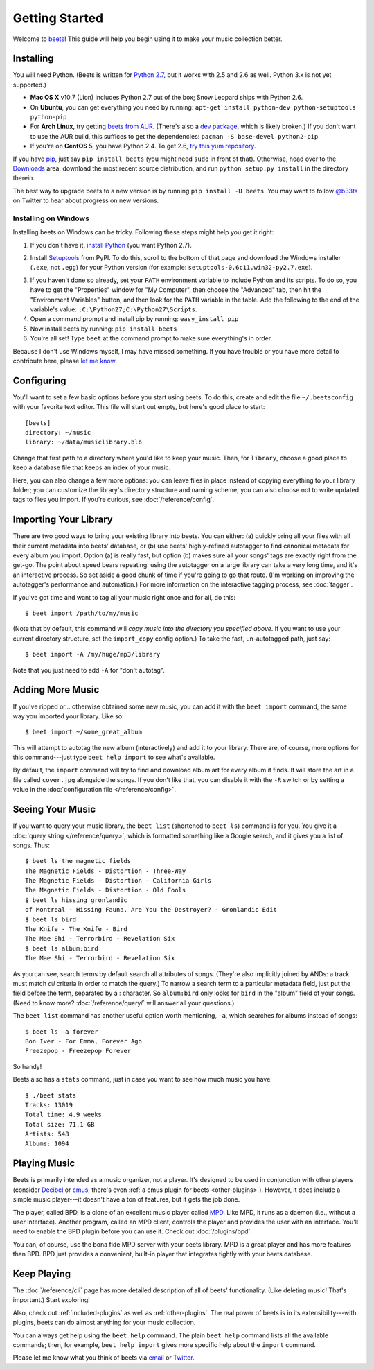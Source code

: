 Getting Started
===============

Welcome to `beets`_! This guide will help you begin using it to make your music
collection better.

.. _beets: http://beets.radbox.org/

Installing
----------

You will need Python. (Beets is written for `Python 2.7`_, but it works with
2.5 and 2.6 as well. Python 3.x is not yet supported.)

.. _Python 2.7: http://www.python.org/download/releases/2.7.1/

* **Mac OS X** v10.7 (Lion) includes Python 2.7 out of the box; Snow Leopard
  ships with Python 2.6.

* On **Ubuntu**, you can get everything you need by running:
  ``apt-get install python-dev python-setuptools python-pip``

* For **Arch Linux**, try getting `beets from AUR`_. (There's also a `dev
  package`_, which is likely broken.) If you don't want to use the AUR build,
  this suffices to get the dependencies: ``pacman -S base-devel python2-pip``

* If you're on **CentOS** 5, you have Python 2.4. To get 2.6,
  `try this yum repository`_.

.. _try this yum repository:
    http://chrislea.com/2009/09/09/easy-python-2-6-django-on-centos-5/
.. _beets from AUR: http://aur.archlinux.org/packages.php?ID=39577
.. _dev package: http://aur.archlinux.org/packages.php?ID=48617


If you have `pip`_, just say ``pip install beets`` (you might need ``sudo`` in
front of that). Otherwise, head over to the `Downloads`_ area, download the most
recent source distribution, and run ``python setup.py install`` in the directory
therein.

.. _pip: http://pip.openplans.org/
.. _Downloads: http://code.google.com/p/beets/downloads/list

The best way to upgrade beets to a new version is by running ``pip install -U
beets``. You may want to follow `@b33ts`_ on Twitter to hear about progress on
new versions.

.. _@b33ts: http://twitter.com/b33ts

Installing on Windows
^^^^^^^^^^^^^^^^^^^^^

Installing beets on Windows can be tricky. Following these steps might help you
get it right:

1. If you don't have it, `install Python`_ (you want Python 2.7).

.. _install Python: http://python.org/download/

2. Install `Setuptools`_ from PyPI. To do this, scroll to the bottom of that
   page and download the Windows installer (``.exe``, not ``.egg``) for your
   Python version (for example: ``setuptools-0.6c11.win32-py2.7.exe``).

.. _Setuptools: http://pypi.python.org/pypi/setuptools

3. If you haven't done so already, set your ``PATH`` environment variable to
   include Python and its scripts. To do so, you have to get the "Properties"
   window for "My Computer", then choose the "Advanced" tab, then hit the
   "Environment Variables" button, and then look for the ``PATH`` variable in
   the table. Add the following to the end of the variable's value:
   ``;C:\Python27;C:\Python27\Scripts``.

4. Open a command prompt and install pip by running: ``easy_install pip``

5. Now install beets by running: ``pip install beets``

6. You're all set! Type ``beet`` at the command prompt to make sure everything's
   in order.

Because I don't use Windows myself, I may have missed something. If you have
trouble or you have more detail to contribute here, please `let me know`_.

.. _let me know: mailto:adrian@radbox.org

Configuring
-----------

You'll want to set a few basic options before you start using beets. To do this,
create and edit the file ``~/.beetsconfig`` with your favorite text editor. This
file will start out empty, but here's good place to start::

    [beets]
    directory: ~/music
    library: ~/data/musiclibrary.blb

Change that first path to a directory where you'd like to keep your music. Then,
for ``library``, choose a good place to keep a database file that keeps an index
of your music.

Here, you can also change a few more options: you can leave files in place
instead of copying everything to your library folder; you can customize the
library's directory structure and naming scheme; you can also choose not to
write updated tags to files you import. If you're curious,
see :doc:`/reference/config`.

Importing Your Library
----------------------

There are two good ways to bring your existing library into beets. You can
either: (a) quickly bring all your files with all their current metadata into
beets' database, or (b) use beets' highly-refined autotagger to find canonical
metadata for every album you import. Option (a) is really fast, but option (b)
makes sure all your songs' tags are exactly right from the get-go. The point
about speed bears repeating: using the autotagger on a large library can take a
very long time, and it's an interactive process. So set aside a good chunk of
time if you're going to go that route. (I'm working on improving the
autotagger's performance and automation.) For more information on the
interactive tagging process, see :doc:`tagger`.

If you've got time and want to tag all your music right once and for all, do
this::

    $ beet import /path/to/my/music

(Note that by default, this command will *copy music into the directory you
specified above*. If you want to use your current directory structure, set the
``import_copy`` config option.) To take the fast,
un-autotagged path, just say::

    $ beet import -A /my/huge/mp3/library

Note that you just need to add ``-A`` for "don't autotag".

Adding More Music
-----------------

If you've ripped or... otherwise obtained some new music, you can add it with
the ``beet import`` command, the same way you imported your library. Like so::

    $ beet import ~/some_great_album

This will attempt to autotag the new album (interactively) and add it to your
library. There are, of course, more options for this command---just type ``beet
help import`` to see what's available.

By default, the ``import`` command will try to find and download album art for
every album it finds. It will store the art in a file called ``cover.jpg``
alongside the songs. If you don't like that, you can disable it with the ``-R``
switch or by setting a value in the :doc:`configuration file
</reference/config>`.

Seeing Your Music
-----------------

If you want to query your music library, the ``beet list`` (shortened to ``beet
ls``) command is for you. You give it a :doc:`query string </reference/query>`,
which is formatted something like a Google search, and it gives you a list of
songs.  Thus::

    $ beet ls the magnetic fields
    The Magnetic Fields - Distortion - Three-Way
    The Magnetic Fields - Distortion - California Girls
    The Magnetic Fields - Distortion - Old Fools
    $ beet ls hissing gronlandic
    of Montreal - Hissing Fauna, Are You the Destroyer? - Gronlandic Edit
    $ beet ls bird
    The Knife - The Knife - Bird
    The Mae Shi - Terrorbird - Revelation Six
    $ beet ls album:bird
    The Mae Shi - Terrorbird - Revelation Six

As you can see, search terms by default search all attributes of songs. (They're
also implicitly joined by ANDs: a track must match *all* criteria in order to
match the query.) To narrow a search term to a particular metadata field, just
put the field before the term, separated by a : character. So ``album:bird``
only looks for ``bird`` in the "album" field of your songs. (Need to know more?
:doc:`/reference/query/` will answer all your questions.)

The ``beet list`` command has another useful option worth mentioning, ``-a``,
which searches for albums instead of songs::

    $ beet ls -a forever
    Bon Iver - For Emma, Forever Ago
    Freezepop - Freezepop Forever

So handy!

Beets also has a ``stats`` command, just in case you want to see how much music
you have::

    $ ./beet stats
    Tracks: 13019
    Total time: 4.9 weeks
    Total size: 71.1 GB
    Artists: 548
    Albums: 1094

Playing Music
-------------

Beets is primarily intended as a music organizer, not a player. It's designed to
be used in conjunction with other players (consider `Decibel`_ or `cmus`_;
there's even :ref:`a cmus plugin for beets <other-plugins>`). However, it does
include a simple music player---it doesn't have a ton of features, but it gets
the job done.

.. _Decibel: http://decibel.silent-blade.org/
.. _cmus: http://cmus.sourceforge.net/

The player, called BPD, is a clone of an excellent music player called `MPD`_.
Like MPD, it runs as a daemon (i.e., without a user interface). Another program,
called an MPD client, controls the player and provides the user with an
interface. You'll need to enable the BPD plugin before you can use it. Check out
:doc:`/plugins/bpd`.

.. _MPD: http://mpd.wikia.com/

You can, of course, use the bona fide MPD server with your beets library. MPD is
a great player and has more features than BPD. BPD just provides a convenient,
built-in player that integrates tightly with your beets database.

Keep Playing
------------

The :doc:`/reference/cli` page has more detailed description of all of beets'
functionality.  (Like deleting music! That's important.) Start exploring!

Also, check out :ref:`included-plugins` as well as :ref:`other-plugins`.  The
real power of beets is in its extensibility---with plugins, beets can do almost
anything for your music collection.

You can always get help using the ``beet help`` command. The plain ``beet help``
command lists all the available commands; then, for example, ``beet help
import`` gives more specific help about the ``import`` command.

Please let me know what you think of beets via `email`_ or `Twitter`_.

.. _email: mailto:adrian@radbox.org
.. _twitter: http://twitter.com/b33ts
